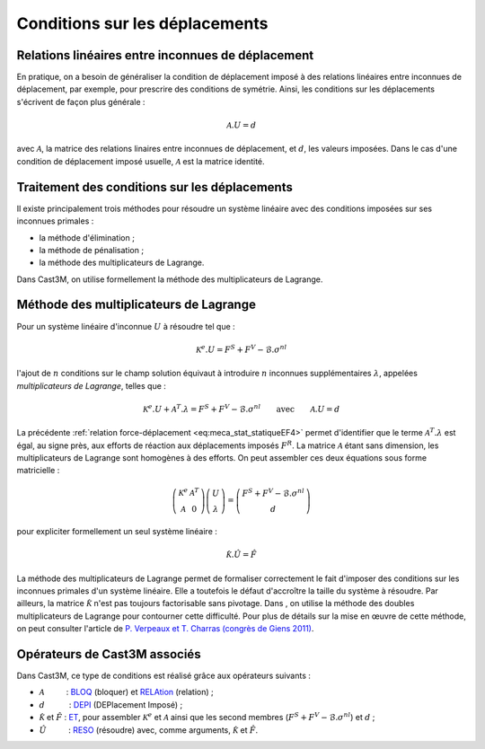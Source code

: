 .. _sec:meca_stat_cl_depi:

Conditions sur les déplacements
===============================

Relations linéaires entre inconnues de déplacement
--------------------------------------------------

En pratique, on a besoin de généraliser la condition de déplacement
imposé à des relations linéaires entre inconnues de déplacement, par
exemple, pour prescrire des conditions de symétrie. Ainsi, les
conditions sur les déplacements s'écrivent de façon plus générale :

.. math::

   \mathcal{A}.U = d

avec :math:`\mathcal{A}`, la matrice des relations linaires entre inconnues de
déplacement, et :math:`d`, les valeurs imposées. Dans le cas d'une
condition de déplacement imposé usuelle, :math:`\mathcal{A}` est la matrice
identité.

Traitement des conditions sur les déplacements
----------------------------------------------

Il existe principalement trois méthodes pour résoudre un système
linéaire avec des conditions imposées sur ses inconnues primales :

-  la méthode d'élimination ;

-  la méthode de pénalisation ;

-  la méthode des multiplicateurs de Lagrange.

Dans Cast3M, on utilise formellement la méthode des multiplicateurs de Lagrange.

Méthode des multiplicateurs de Lagrange
---------------------------------------

Pour un système linéaire d'inconnue \ :math:`U` à résoudre tel que :

.. math:: \mathcal{K}^{e}.U=F^S + F^V - \mathcal{B}.\sigma^{nl}

l'ajout de :math:`n` conditions sur le champ solution équivaut à
introduire :math:`n` inconnues supplémentaires :math:`\lambda`,
appelées *multiplicateurs de Lagrange*, telles que :

.. math::
   :name: eq:meca_stat_statiqueLagrange1

   \mathcal{K}^{e}.U + \mathcal{A}^T.\lambda = F^S + F^V - \mathcal{B}.\sigma^{nl} \qquad \textrm{avec} \qquad \mathcal{A}.U=d

La précédente :ref:`relation force-déplacement <eq:meca_stat_statiqueEF4>` permet d'identifier
que le terme :math:`\mathcal{A}^T.\lambda` est égal, au signe près, aux efforts de réaction
aux déplacements imposés \ :math:`F^R`. La matrice :math:`\mathcal{A}` étant sans dimension,
les multiplicateurs de Lagrange sont homogènes à des efforts. On peut assembler ces
deux équations sous forme matricielle :

.. math::

   \left(
     \begin{array}{cc}
     \mathcal{K}^{e} & \mathcal{A}^T \\
     \mathcal{A}      & 0
     \end{array}
   \right)
   \left(
     \begin{array}{c}
     U \\
     \lambda
     \end{array}
   \right)
   =
   \left(
     \begin{array}{c}
     F^S + F^V - \mathcal{B}.\sigma^{nl} \\
     d
     \end{array}
   \right)

pour expliciter formellement un seul système linéaire :

.. math:: \hat{\mathcal{K}}.\hat{U} = \hat{F}

La méthode des multiplicateurs de Lagrange permet de formaliser
correctement le fait d'imposer des conditions sur les inconnues
primales d'un système linéaire. Elle a toutefois le défaut d'accroître
la taille du système à résoudre.
Par ailleurs, la matrice :math:`\hat{\mathcal{K}}` n'est pas toujours
factorisable sans pivotage. Dans , on utilise la méthode des doubles
multiplicateurs de Lagrange pour contourner cette difficulté. Pour
plus de détails sur la mise en œuvre de cette méthode, on peut
consulter l'article de `P. Verpeaux et T. Charras (congrès de Giens 2011) <http://www-cast3m.cea.fr/html/Articles/PV_CHAT_Giens2011_CondensationStatique.pdf>`_.

.. _meca_stat_operateurs_associes_2:

Opérateurs de Cast3M associés
-----------------------------

Dans Cast3M, ce type de conditions est réalisé grâce aux opérateurs suivants :

-  :math:`\mathcal{A}`          : `BLOQ <http://www-cast3m.cea.fr/index.php?page=notices&notice=BLOQ>`_ (bloquer)
   et `RELAtion <http://www-cast3m.cea.fr/index.php?page=notices&notice=RELA>`_ (relation) ;

-  :math:`d`           : `DEPI <http://www-cast3m.cea.fr/index.php?page=notices&notice=DEPI>`_ (DEPlacement Imposé) ;

-  :math:`\hat{\mathcal{K}}` et :math:`\hat{F}` : `ET <http://www-cast3m.cea.fr/index.php?page=notices&notice=ET>`_,
   pour assembler :math:`\mathcal{K}^{e}` et :math:`\mathcal{A}` ainsi que les second membres (:math:`F^S+F^V-\mathcal{B}.\sigma^{nl}`) et :math:`d` ;

-  :math:`\hat{U}`          : `RESO <http://www-cast3m.cea.fr/index.php?page=notices&notice=RESO>`_ (résoudre)
   avec, comme arguments, :math:`\hat{\mathcal{K}}` et :math:`\hat{F}`.
